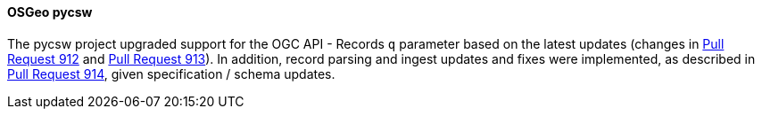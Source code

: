 [[pycsw_results]]
==== OSGeo pycsw

The pycsw project upgraded support for the OGC API - Records `q` parameter based on the latest updates (changes in https://github.com/geopython/pycsw/pull/912[Pull Request 912] and https://github.com/geopython/pycsw/pull/913[Pull Request 913]).  In addition, record parsing and ingest updates and fixes were implemented, as described in https://github.com/geopython/pycsw/pull/914[Pull Request 914], given specification / schema updates.
